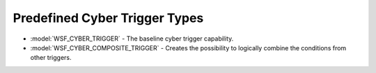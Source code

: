 .. ****************************************************************************
.. CUI
..
.. The Advanced Framework for Simulation, Integration, and Modeling (AFSIM)
..
.. The use, dissemination or disclosure of data in this file is subject to
.. limitation or restriction. See accompanying README and LICENSE for details.
.. ****************************************************************************

.. _Predefined_Cyber_Trigger_Types:

Predefined Cyber Trigger Types
------------------------------

* :model:`WSF_CYBER_TRIGGER` - The baseline cyber trigger capability.
* :model:`WSF_CYBER_COMPOSITE_TRIGGER` - Creates the possibility to logically combine the conditions from other triggers.
